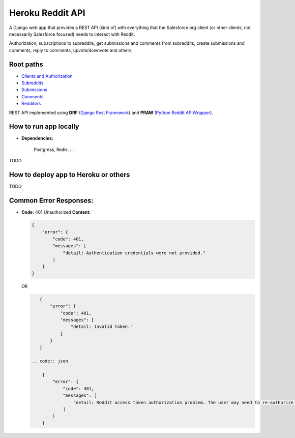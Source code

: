 Heroku Reddit API
=================

|Heroku| |Heroku CI Status| |Code Style|

.. |Heroku| image:: https://ci-badge.herokuapp.com/appdeployed?app=reddit-rest-api&root=clients/me
   :target: https://reddit-rest-api.herokuapp.com
.. |Heroku CI Status| image:: https://ci-badge.herokuapp.com/last.svg
   :target: https://dashboard.heroku.com/pipelines/69207ad6-ac91-45c4-b653-4c464ba19bdb/tests
.. |Code Style| image:: https://img.shields.io/badge/code%20style-black-000000.svg
   :target: https://github.com/psf/black

A Django web app that provides a REST API (kind of) with everything that
the Salesforce org client (or other clients, not necessarily Salesforce focused) needs to interact with Reddit.

Authorization, subscriptions to subreddits, get submissions and comments from
subreddits, create submissions and comments, reply to comments,
upvote/downvote and others.

Root paths
----------

-  `Clients and Authorization </clients>`__
-  `Subreddits </subreddits>`__
-  `Submissions </submissions>`__
-  `Comments </comments>`__
-  `Redditors </redditors>`__

REST API implemented using **DRF** (`Django Rest Framework <https://github.com/encode/django-rest-framework>`__) and
**PRAW** (`Python Reddit APIWrapper <https://github.com/praw-dev/praw>`__).

.. raw:: html

    <p align="center">
        <a href="https://www.django-rest-framework.org/" target="_blank">
            <img src="img_drf.png" />
        </a>
        <a href="https://praw.readthedocs.io/en/latest/index.html" target="_blank">
            <img src="img_praw.png"/>
        </a>
    </p>


How to run app locally
----------------------

- **Dependencies:**

    Postgress, Redis, ...

TODO

How to deploy app to Heroku or others
-------------------------------------

TODO

Common Error Responses:
-----------------------

-  **Code:** 401 Unauthorized **Content:**

   .. code:: json

       {
           "error": {
               "code": 401,
               "messages": [
                   "detail: Authentication credentials were not provided."
               ]
           }
       }

   OR

   .. code:: json

       {
           "error": {
               "code": 401,
               "messages": [
                   "detail: Invalid token."
               ]
           }
       }

    .. code:: json

        {
            "error": {
                "code": 401,
                "messages": [
                    "detail: Reddit access token authorization problem. The user may need to re-authorize the app. Exception raised: ResponseException('received 400 HTTP response')."
                ]
            }
        }


